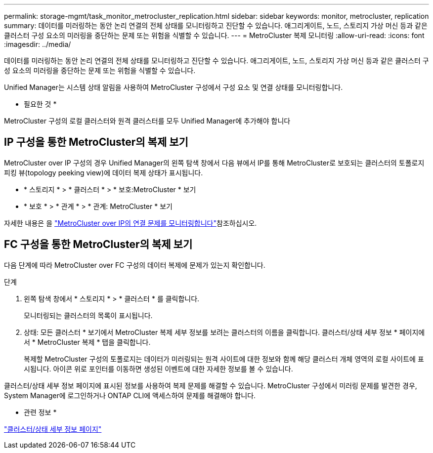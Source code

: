 ---
permalink: storage-mgmt/task_monitor_metrocluster_replication.html 
sidebar: sidebar 
keywords: monitor, metrocluster, replication 
summary: 데이터를 미러링하는 동안 논리 연결의 전체 상태를 모니터링하고 진단할 수 있습니다. 애그리게이트, 노드, 스토리지 가상 머신 등과 같은 클러스터 구성 요소의 미러링을 중단하는 문제 또는 위험을 식별할 수 있습니다. 
---
= MetroCluster 복제 모니터링
:allow-uri-read: 
:icons: font
:imagesdir: ../media/


[role="lead"]
데이터를 미러링하는 동안 논리 연결의 전체 상태를 모니터링하고 진단할 수 있습니다. 애그리게이트, 노드, 스토리지 가상 머신 등과 같은 클러스터 구성 요소의 미러링을 중단하는 문제 또는 위험을 식별할 수 있습니다.

Unified Manager는 시스템 상태 알림을 사용하여 MetroCluster 구성에서 구성 요소 및 연결 상태를 모니터링합니다.

* 필요한 것 *

MetroCluster 구성의 로컬 클러스터와 원격 클러스터를 모두 Unified Manager에 추가해야 합니다



== IP 구성을 통한 MetroCluster의 복제 보기

MetroCluster over IP 구성의 경우 Unified Manager의 왼쪽 탐색 창에서 다음 뷰에서 IP를 통해 MetroCluster로 보호되는 클러스터의 토폴로지 피킹 뷰(topology peeking view)에 데이터 복제 상태가 표시됩니다.

* * 스토리지 * > * 클러스터 * > * 보호:MetroCluster * 보기
* * 보호 * > * 관계 * > * 관계: MetroCluster * 보기


자세한 내용은 을 link:../storage-mgmt/task_monitor_metrocluster_configurations.html#monitor-connectivity-issues-in-metrocluster-over-ip["MetroCluster over IP의 연결 문제를 모니터링합니다"]참조하십시오.



== FC 구성을 통한 MetroCluster의 복제 보기

다음 단계에 따라 MetroCluster over FC 구성의 데이터 복제에 문제가 있는지 확인합니다.

.단계
. 왼쪽 탐색 창에서 * 스토리지 * > * 클러스터 * 를 클릭합니다.
+
모니터링되는 클러스터의 목록이 표시됩니다.

. 상태: 모든 클러스터 * 보기에서 MetroCluster 복제 세부 정보를 보려는 클러스터의 이름을 클릭합니다. 클러스터/상태 세부 정보 * 페이지에서 * MetroCluster 복제 * 탭을 클릭합니다.
+
복제할 MetroCluster 구성의 토폴로지는 데이터가 미러링되는 원격 사이트에 대한 정보와 함께 해당 클러스터 개체 영역의 로컬 사이트에 표시됩니다. 아이콘 위로 포인터를 이동하면 생성된 이벤트에 대한 자세한 정보를 볼 수 있습니다.



클러스터/상태 세부 정보 페이지에 표시된 정보를 사용하여 복제 문제를 해결할 수 있습니다. MetroCluster 구성에서 미러링 문제를 발견한 경우, System Manager에 로그인하거나 ONTAP CLI에 액세스하여 문제를 해결해야 합니다.

* 관련 정보 *

link:../health-checker/reference_health_cluster_details_page.html["클러스터/상태 세부 정보 페이지"]
